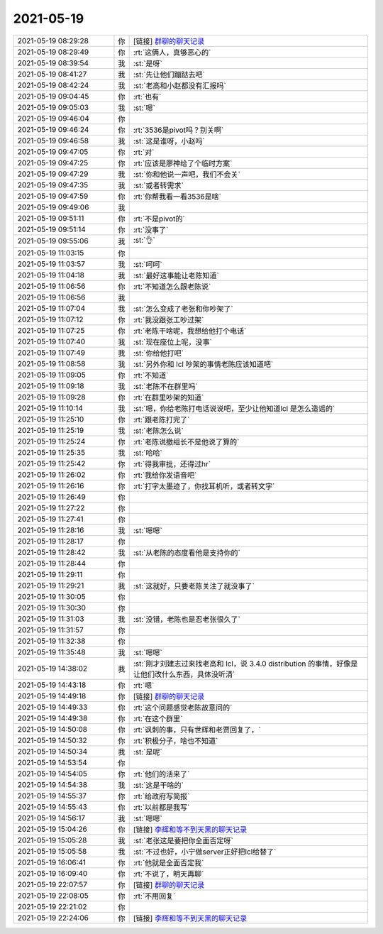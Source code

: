 2021-05-19
-------------

.. list-table::
   :widths: 25, 1, 60

   * - 2021-05-19 08:29:28
     - 你
     - [链接] `群聊的聊天记录 <https://support.weixin.qq.com/cgi-bin/mmsupport-bin/readtemplate?t=page/favorite_record__w_unsupport>`_
   * - 2021-05-19 08:29:49
     - 你
     - :rt:`这俩人，真够恶心的`
   * - 2021-05-19 08:39:54
     - 我
     - :st:`是呀`
   * - 2021-05-19 08:41:27
     - 我
     - :st:`先让他们蹦跶去吧`
   * - 2021-05-19 08:42:24
     - 我
     - :st:`老高和小赵都没有汇报吗`
   * - 2021-05-19 09:04:45
     - 你
     - :rt:`也有`
   * - 2021-05-19 09:05:03
     - 我
     - :st:`嗯`
   * - 2021-05-19 09:46:04
     - 你
     - .. image:: /images/383297.jpg
          :width: 100px
   * - 2021-05-19 09:46:24
     - 你
     - :rt:`3536是pivot吗？别关啊`
   * - 2021-05-19 09:46:58
     - 我
     - :st:`这是谁呀，小赵吗`
   * - 2021-05-19 09:47:05
     - 你
     - :rt:`对`
   * - 2021-05-19 09:47:25
     - 你
     - :rt:`应该是廖神给了个临时方案`
   * - 2021-05-19 09:47:29
     - 我
     - :st:`你和他说一声吧，我们不会关`
   * - 2021-05-19 09:47:35
     - 我
     - :st:`或者转需求`
   * - 2021-05-19 09:47:59
     - 你
     - :rt:`你帮我看一看3536是啥`
   * - 2021-05-19 09:49:06
     - 我
     - .. image:: /images/383305.jpg
          :width: 100px
   * - 2021-05-19 09:51:11
     - 你
     - :rt:`不是pivot的`
   * - 2021-05-19 09:51:14
     - 你
     - :rt:`没事了`
   * - 2021-05-19 09:55:06
     - 我
     - :st:`👌`
   * - 2021-05-19 11:03:15
     - 你
     - .. image:: /images/383309.jpg
          :width: 100px
   * - 2021-05-19 11:03:57
     - 我
     - :st:`呵呵`
   * - 2021-05-19 11:04:18
     - 我
     - :st:`最好这事能让老陈知道`
   * - 2021-05-19 11:06:56
     - 你
     - :rt:`不知道怎么跟老陈说`
   * - 2021-05-19 11:06:56
     - 我
     - .. image:: /images/383313.jpg
          :width: 100px
   * - 2021-05-19 11:07:04
     - 我
     - :st:`怎么变成了老张和你吵架了`
   * - 2021-05-19 11:07:12
     - 你
     - :rt:`我没跟张工吵过架`
   * - 2021-05-19 11:07:25
     - 你
     - :rt:`老陈干啥呢，我想给他打个电话`
   * - 2021-05-19 11:07:40
     - 我
     - :st:`现在座位上呢，没事`
   * - 2021-05-19 11:07:49
     - 我
     - :st:`你给他打吧`
   * - 2021-05-19 11:08:58
     - 我
     - :st:`另外你和 lcl 吵架的事情老陈应该知道吧`
   * - 2021-05-19 11:09:05
     - 你
     - :rt:`不知道`
   * - 2021-05-19 11:09:18
     - 我
     - :st:`老陈不在群里吗`
   * - 2021-05-19 11:09:28
     - 你
     - :rt:`在群里吵架的知道`
   * - 2021-05-19 11:10:14
     - 我
     - :st:`嗯，你给老陈打电话说说吧，至少让他知道lcl 是怎么造谣的`
   * - 2021-05-19 11:25:10
     - 你
     - :rt:`跟老陈打完了`
   * - 2021-05-19 11:25:19
     - 我
     - :st:`老陈怎么说`
   * - 2021-05-19 11:25:24
     - 你
     - :rt:`老陈说撤组长不是他说了算的`
   * - 2021-05-19 11:25:35
     - 我
     - :st:`哈哈`
   * - 2021-05-19 11:25:42
     - 你
     - :rt:`得我审批，还得过hr`
   * - 2021-05-19 11:26:02
     - 你
     - :rt:`我给你发语音吧`
   * - 2021-05-19 11:26:16
     - 你
     - :rt:`打字太墨迹了，你找耳机听，或者转文字`
   * - 2021-05-19 11:26:49
     - 你
     - .. raw:: html
       
          <audio controls="controls"><source src="_static/mp3/383331.mp3" type="audio/mpeg" />不能播放语音</audio>
   * - 2021-05-19 11:27:22
     - 你
     - .. raw:: html
       
          <audio controls="controls"><source src="_static/mp3/383332.mp3" type="audio/mpeg" />不能播放语音</audio>
   * - 2021-05-19 11:27:41
     - 你
     - .. raw:: html
       
          <audio controls="controls"><source src="_static/mp3/383333.mp3" type="audio/mpeg" />不能播放语音</audio>
   * - 2021-05-19 11:28:16
     - 我
     - :st:`嗯嗯`
   * - 2021-05-19 11:28:17
     - 你
     - .. raw:: html
       
          <audio controls="controls"><source src="_static/mp3/383335.mp3" type="audio/mpeg" />不能播放语音</audio>
   * - 2021-05-19 11:28:42
     - 我
     - :st:`从老陈的态度看他是支持你的`
   * - 2021-05-19 11:28:44
     - 你
     - .. raw:: html
       
          <audio controls="controls"><source src="_static/mp3/383337.mp3" type="audio/mpeg" />不能播放语音</audio>
   * - 2021-05-19 11:29:11
     - 你
     - .. raw:: html
       
          <audio controls="controls"><source src="_static/mp3/383338.mp3" type="audio/mpeg" />不能播放语音</audio>
   * - 2021-05-19 11:29:21
     - 我
     - :st:`这就好，只要老陈关注了就没事了`
   * - 2021-05-19 11:30:05
     - 你
     - .. raw:: html
       
          <audio controls="controls"><source src="_static/mp3/383340.mp3" type="audio/mpeg" />不能播放语音</audio>
   * - 2021-05-19 11:30:30
     - 你
     - .. raw:: html
       
          <audio controls="controls"><source src="_static/mp3/383341.mp3" type="audio/mpeg" />不能播放语音</audio>
   * - 2021-05-19 11:31:03
     - 我
     - :st:`没错，老陈也是忍老张很久了`
   * - 2021-05-19 11:31:57
     - 你
     - .. raw:: html
       
          <audio controls="controls"><source src="_static/mp3/383343.mp3" type="audio/mpeg" />不能播放语音</audio>
   * - 2021-05-19 11:32:38
     - 你
     - .. raw:: html
       
          <audio controls="controls"><source src="_static/mp3/383344.mp3" type="audio/mpeg" />不能播放语音</audio>
   * - 2021-05-19 11:35:48
     - 我
     - :st:`嗯嗯`
   * - 2021-05-19 14:38:02
     - 我
     - :st:`刚才刘建志过来找老高和 lcl，说 3.4.0 distribution 的事情，好像是让他们改什么东西，具体没听清`
   * - 2021-05-19 14:43:18
     - 你
     - :rt:`嗯`
   * - 2021-05-19 14:49:18
     - 你
     - [链接] `群聊的聊天记录 <https://support.weixin.qq.com/cgi-bin/mmsupport-bin/readtemplate?t=page/favorite_record__w_unsupport>`_
   * - 2021-05-19 14:49:33
     - 你
     - :rt:`这个问题感觉老陈故意问的`
   * - 2021-05-19 14:49:38
     - 你
     - :rt:`在这个群里`
   * - 2021-05-19 14:50:08
     - 你
     - :rt:`讽刺的事，只有世辉和老贾回复了，`
   * - 2021-05-19 14:50:32
     - 你
     - :rt:`积极分子，啥也不知道`
   * - 2021-05-19 14:50:34
     - 我
     - :st:`是呢`
   * - 2021-05-19 14:53:54
     - 你
     - .. image:: /images/383354.jpg
          :width: 100px
   * - 2021-05-19 14:54:05
     - 你
     - :rt:`他们的活来了`
   * - 2021-05-19 14:54:38
     - 我
     - :st:`这是干啥的`
   * - 2021-05-19 14:55:37
     - 你
     - :rt:`给政府写简报`
   * - 2021-05-19 14:55:43
     - 你
     - :rt:`以前都是我写`
   * - 2021-05-19 14:56:17
     - 我
     - :st:`嗯嗯`
   * - 2021-05-19 15:04:26
     - 你
     - [链接] `李辉和等不到天黑的聊天记录 <https://support.weixin.qq.com/cgi-bin/mmsupport-bin/readtemplate?t=page/favorite_record__w_unsupport>`_
   * - 2021-05-19 15:05:28
     - 我
     - :st:`老张这是要把你全面否定呀`
   * - 2021-05-19 15:05:58
     - 我
     - :st:`不过也好，小宁做server正好把lcl给替了`
   * - 2021-05-19 16:06:41
     - 你
     - :rt:`他就是全面否定我`
   * - 2021-05-19 16:09:40
     - 你
     - :rt:`不说了，明天再聊`
   * - 2021-05-19 22:07:57
     - 你
     - [链接] `群聊的聊天记录 <https://support.weixin.qq.com/cgi-bin/mmsupport-bin/readtemplate?t=page/favorite_record__w_unsupport>`_
   * - 2021-05-19 22:08:05
     - 你
     - :rt:`不用回复`
   * - 2021-05-19 22:21:02
     - 你
     - .. image:: /images/383367.jpg
          :width: 100px
   * - 2021-05-19 22:24:06
     - 你
     - [链接] `李辉和等不到天黑的聊天记录 <https://support.weixin.qq.com/cgi-bin/mmsupport-bin/readtemplate?t=page/favorite_record__w_unsupport>`_